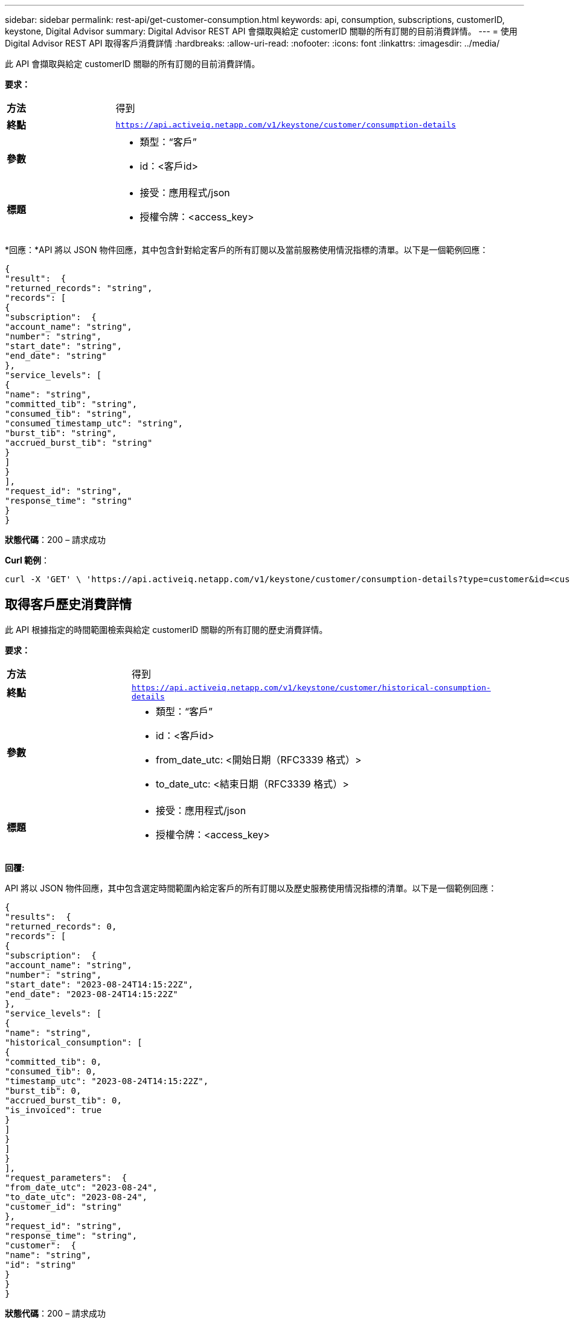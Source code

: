 ---
sidebar: sidebar 
permalink: rest-api/get-customer-consumption.html 
keywords: api, consumption, subscriptions, customerID, keystone, Digital Advisor 
summary: Digital Advisor REST API 會擷取與給定 customerID 關聯的所有訂閱的目前消費詳情。 
---
= 使用Digital Advisor REST API 取得客戶消費詳情
:hardbreaks:
:allow-uri-read: 
:nofooter: 
:icons: font
:linkattrs: 
:imagesdir: ../media/


[role="lead"]
此 API 會擷取與給定 customerID 關聯的所有訂閱的目前消費詳情。

*要求：*

[cols="24%,76%"]
|===


| *方法* | 得到 


| *終點* | `https://api.activeiq.netapp.com/v1/keystone/customer/consumption-details` 


| *參數*  a| 
* 類型：“客戶”
* id：<客戶id>




| *標題*  a| 
* 接受：應用程式/json
* 授權令牌：<access_key>


|===
*回應：*API 將以 JSON 物件回應，其中包含針對給定客戶的所有訂閱以及當前服務使用情況指標的清單。以下是一個範例回應：

[listing]
----
{
"result":  {
"returned_records": "string",
"records": [
{
"subscription":  {
"account_name": "string",
"number": "string",
"start_date": "string",
"end_date": "string"
},
"service_levels": [
{
"name": "string",
"committed_tib": "string",
"consumed_tib": "string",
"consumed_timestamp_utc": "string",
"burst_tib": "string",
"accrued_burst_tib": "string"
}
]
}
],
"request_id": "string",
"response_time": "string"
}
}
----
*狀態代碼*：200 – 請求成功

*Curl 範例*：

[source, curl]
----
curl -X 'GET' \ 'https://api.activeiq.netapp.com/v1/keystone/customer/consumption-details?type=customer&id=<customerID>' \ -H 'accept: application/json' \ -H 'authorizationToken: <access-key>'
----


== 取得客戶歷史消費詳情

此 API 根據指定的時間範圍檢索與給定 customerID 關聯的所有訂閱的歷史消費詳情。

*要求：*

[cols="24%,76%"]
|===


| *方法* | 得到 


| *終點* | `https://api.activeiq.netapp.com/v1/keystone/customer/historical-consumption-details` 


| *參數*  a| 
* 類型：“客戶”
* id：<客戶id>
* from_date_utc: <開始日期（RFC3339 格式）>
* to_date_utc: <結束日期（RFC3339 格式）>




| *標題*  a| 
* 接受：應用程式/json
* 授權令牌：<access_key>


|===
*回覆:*

API 將以 JSON 物件回應，其中包含選定時間範圍內給定客戶的所有訂閱以及歷史服務使用情況指標的清單。以下是一個範例回應：

[listing]
----
{
"results":  {
"returned_records": 0,
"records": [
{
"subscription":  {
"account_name": "string",
"number": "string",
"start_date": "2023-08-24T14:15:22Z",
"end_date": "2023-08-24T14:15:22Z"
},
"service_levels": [
{
"name": "string",
"historical_consumption": [
{
"committed_tib": 0,
"consumed_tib": 0,
"timestamp_utc": "2023-08-24T14:15:22Z",
"burst_tib": 0,
"accrued_burst_tib": 0,
"is_invoiced": true
}
]
}
]
}
],
"request_parameters":  {
"from_date_utc": "2023-08-24",
"to_date_utc": "2023-08-24",
"customer_id": "string"
},
"request_id": "string",
"response_time": "string",
"customer":  {
"name": "string",
"id": "string"
}
}
}
----
*狀態代碼*：200 – 請求成功

*Curl 範例*：

[source, curl]
----
curl -X 'GET' \ 'https://api.activeiq-stg.netapp.com/v1/keystone/customer/historical-consumption-details? type=customer&id=<customerID>&from_date_utc=2023-08-24T14%3A15%3A22Z&t _date_utc=2023-08-24T14%3A15%3A22Z' \ -H 'accept: application/json' \ -H 'authorizationToken: <access-key>'
----